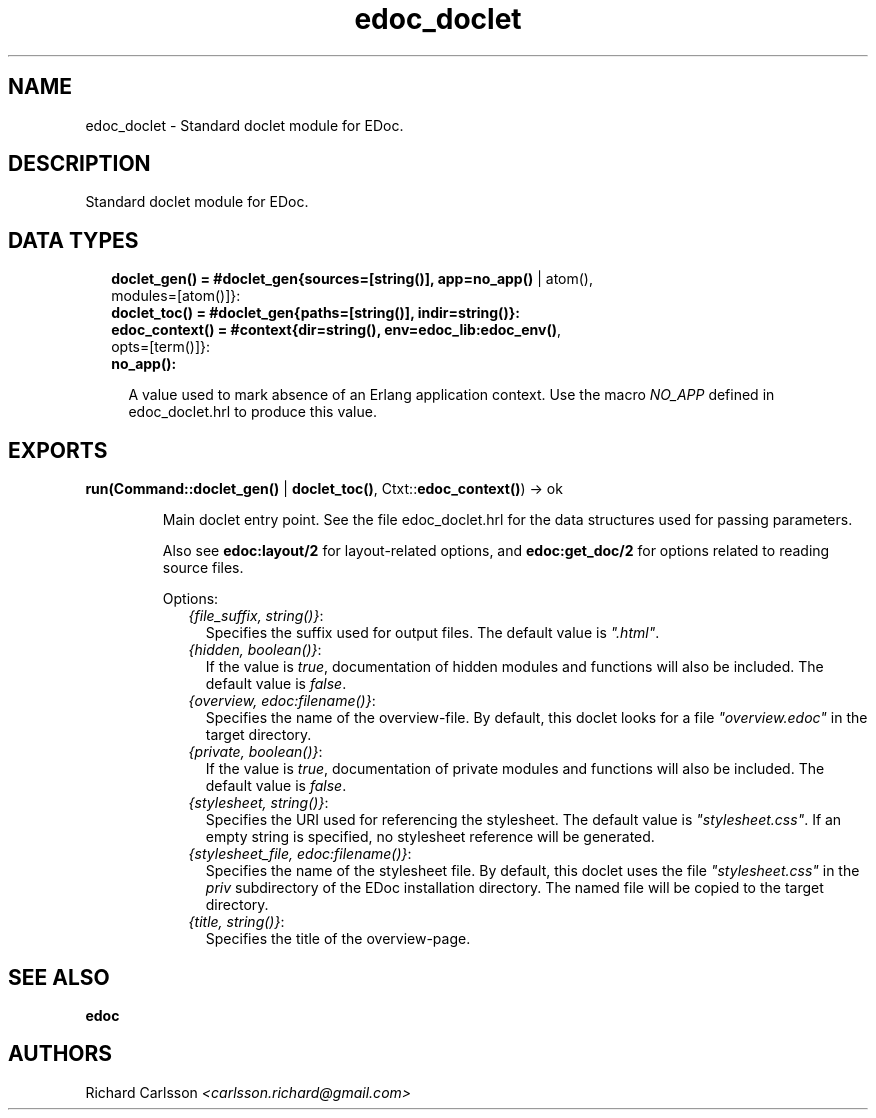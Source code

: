 .TH edoc_doclet 3 "edoc 0.9.3" "" "Erlang Module Definition"
.SH NAME
edoc_doclet \- Standard doclet module for EDoc.
.SH DESCRIPTION
.LP
Standard doclet module for EDoc\&.
.SH "DATA TYPES"

.RS 2
.TP 2
.B
doclet_gen() = #doclet_gen{sources=[string()], app=\fBno_app()\fR\& | atom(), modules=[atom()]}:

.TP 2
.B
doclet_toc() = #doclet_gen{paths=[string()], indir=string()}:

.TP 2
.B
edoc_context() = #context{dir=string(), env=\fBedoc_lib:edoc_env()\fR\&, opts=[term()]}:

.TP 2
.B
no_app():

.RS 2
.LP
A value used to mark absence of an Erlang application context\&. Use the macro \fINO_APP\fR\& defined in edoc_doclet\&.hrl to produce this value\&.
.RE
.RE
.SH EXPORTS
.LP
.B
run(Command::\fBdoclet_gen()\fR\& | \fBdoclet_toc()\fR\&, Ctxt::\fBedoc_context()\fR\&) -> ok
.br
.RS
.LP
Main doclet entry point\&. See the file edoc_doclet\&.hrl for the data structures used for passing parameters\&.
.LP
Also see \fBedoc:layout/2\fR\& for layout-related options, and \fBedoc:get_doc/2\fR\& for options related to reading source files\&.
.LP
Options:
.RS 2
.TP 2
.B
\fI{file_suffix, string()}\fR\&:
Specifies the suffix used for output files\&. The default value is \fI"\&.html"\fR\&\&.
.TP 2
.B
\fI{hidden, boolean()}\fR\&:
If the value is \fItrue\fR\&, documentation of hidden modules and functions will also be included\&. The default value is \fIfalse\fR\&\&.
.TP 2
.B
\fI{overview, edoc:filename()}\fR\&:
Specifies the name of the overview-file\&. By default, this doclet looks for a file \fI"overview\&.edoc"\fR\& in the target directory\&.
.TP 2
.B
\fI{private, boolean()}\fR\&:
If the value is \fItrue\fR\&, documentation of private modules and functions will also be included\&. The default value is \fIfalse\fR\&\&.
.TP 2
.B
\fI{stylesheet, string()}\fR\&:
Specifies the URI used for referencing the stylesheet\&. The default value is \fI"stylesheet\&.css"\fR\&\&. If an empty string is specified, no stylesheet reference will be generated\&.
.TP 2
.B
\fI{stylesheet_file, edoc:filename()}\fR\&:
Specifies the name of the stylesheet file\&. By default, this doclet uses the file \fI"stylesheet\&.css"\fR\& in the \fIpriv\fR\& subdirectory of the EDoc installation directory\&. The named file will be copied to the target directory\&.
.TP 2
.B
\fI{title, string()}\fR\&:
Specifies the title of the overview-page\&.
.RE
.RE
.SH "SEE ALSO"

.LP
\fBedoc\fR\&
.SH AUTHORS
.LP
Richard Carlsson
.I
<carlsson\&.richard@gmail\&.com>